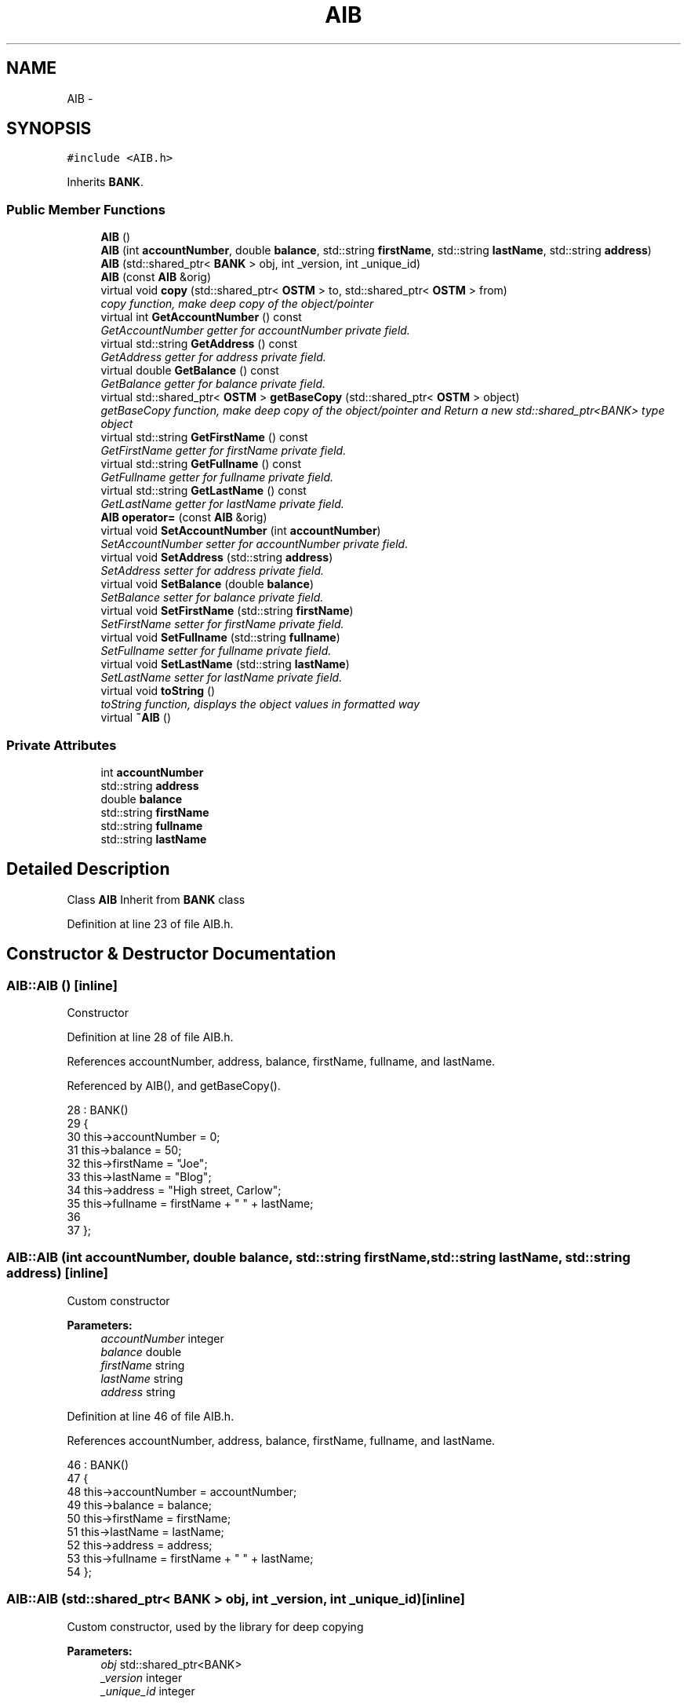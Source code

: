 .TH "AIB" 3 "Tue Mar 13 2018" "C++ Software transactional Memory" \" -*- nroff -*-
.ad l
.nh
.SH NAME
AIB \- 
.SH SYNOPSIS
.br
.PP
.PP
\fC#include <AIB\&.h>\fP
.PP
Inherits \fBBANK\fP\&.
.SS "Public Member Functions"

.in +1c
.ti -1c
.RI "\fBAIB\fP ()"
.br
.ti -1c
.RI "\fBAIB\fP (int \fBaccountNumber\fP, double \fBbalance\fP, std::string \fBfirstName\fP, std::string \fBlastName\fP, std::string \fBaddress\fP)"
.br
.ti -1c
.RI "\fBAIB\fP (std::shared_ptr< \fBBANK\fP > obj, int _version, int _unique_id)"
.br
.ti -1c
.RI "\fBAIB\fP (const \fBAIB\fP &orig)"
.br
.ti -1c
.RI "virtual void \fBcopy\fP (std::shared_ptr< \fBOSTM\fP > to, std::shared_ptr< \fBOSTM\fP > from)"
.br
.RI "\fIcopy function, make deep copy of the object/pointer \fP"
.ti -1c
.RI "virtual int \fBGetAccountNumber\fP () const "
.br
.RI "\fIGetAccountNumber getter for accountNumber private field\&. \fP"
.ti -1c
.RI "virtual std::string \fBGetAddress\fP () const "
.br
.RI "\fIGetAddress getter for address private field\&. \fP"
.ti -1c
.RI "virtual double \fBGetBalance\fP () const "
.br
.RI "\fIGetBalance getter for balance private field\&. \fP"
.ti -1c
.RI "virtual std::shared_ptr< \fBOSTM\fP > \fBgetBaseCopy\fP (std::shared_ptr< \fBOSTM\fP > object)"
.br
.RI "\fIgetBaseCopy function, make deep copy of the object/pointer and Return a new std::shared_ptr<BANK> type object \fP"
.ti -1c
.RI "virtual std::string \fBGetFirstName\fP () const "
.br
.RI "\fIGetFirstName getter for firstName private field\&. \fP"
.ti -1c
.RI "virtual std::string \fBGetFullname\fP () const "
.br
.RI "\fIGetFullname getter for fullname private field\&. \fP"
.ti -1c
.RI "virtual std::string \fBGetLastName\fP () const "
.br
.RI "\fIGetLastName getter for lastName private field\&. \fP"
.ti -1c
.RI "\fBAIB\fP \fBoperator=\fP (const \fBAIB\fP &orig)"
.br
.ti -1c
.RI "virtual void \fBSetAccountNumber\fP (int \fBaccountNumber\fP)"
.br
.RI "\fISetAccountNumber setter for accountNumber private field\&. \fP"
.ti -1c
.RI "virtual void \fBSetAddress\fP (std::string \fBaddress\fP)"
.br
.RI "\fISetAddress setter for address private field\&. \fP"
.ti -1c
.RI "virtual void \fBSetBalance\fP (double \fBbalance\fP)"
.br
.RI "\fISetBalance setter for balance private field\&. \fP"
.ti -1c
.RI "virtual void \fBSetFirstName\fP (std::string \fBfirstName\fP)"
.br
.RI "\fISetFirstName setter for firstName private field\&. \fP"
.ti -1c
.RI "virtual void \fBSetFullname\fP (std::string \fBfullname\fP)"
.br
.RI "\fISetFullname setter for fullname private field\&. \fP"
.ti -1c
.RI "virtual void \fBSetLastName\fP (std::string \fBlastName\fP)"
.br
.RI "\fISetLastName setter for lastName private field\&. \fP"
.ti -1c
.RI "virtual void \fBtoString\fP ()"
.br
.RI "\fItoString function, displays the object values in formatted way \fP"
.ti -1c
.RI "virtual \fB~AIB\fP ()"
.br
.in -1c
.SS "Private Attributes"

.in +1c
.ti -1c
.RI "int \fBaccountNumber\fP"
.br
.ti -1c
.RI "std::string \fBaddress\fP"
.br
.ti -1c
.RI "double \fBbalance\fP"
.br
.ti -1c
.RI "std::string \fBfirstName\fP"
.br
.ti -1c
.RI "std::string \fBfullname\fP"
.br
.ti -1c
.RI "std::string \fBlastName\fP"
.br
.in -1c
.SH "Detailed Description"
.PP 
Class \fBAIB\fP Inherit from \fBBANK\fP class 
.PP
Definition at line 23 of file AIB\&.h\&.
.SH "Constructor & Destructor Documentation"
.PP 
.SS "AIB::AIB ()\fC [inline]\fP"
Constructor 
.PP
Definition at line 28 of file AIB\&.h\&.
.PP
References accountNumber, address, balance, firstName, fullname, and lastName\&.
.PP
Referenced by AIB(), and getBaseCopy()\&.
.PP
.nf
28          : BANK()
29     {
30         this->accountNumber = 0;
31         this->balance = 50;
32         this->firstName = "Joe";
33         this->lastName = "Blog";
34         this->address = "High street, Carlow";
35         this->fullname = firstName + " " + lastName;
36     
37     };
.fi
.SS "AIB::AIB (int accountNumber, double balance, std::string firstName, std::string lastName, std::string address)\fC [inline]\fP"
Custom constructor 
.PP
\fBParameters:\fP
.RS 4
\fIaccountNumber\fP integer 
.br
\fIbalance\fP double 
.br
\fIfirstName\fP string 
.br
\fIlastName\fP string 
.br
\fIaddress\fP string 
.RE
.PP

.PP
Definition at line 46 of file AIB\&.h\&.
.PP
References accountNumber, address, balance, firstName, fullname, and lastName\&.
.PP
.nf
46                                                                                                       : BANK()
47     {
48         this->accountNumber = accountNumber;
49         this->balance = balance;
50         this->firstName = firstName;
51         this->lastName = lastName;
52         this->address = address;
53         this->fullname = firstName + " " + lastName;
54     }; 
.fi
.SS "AIB::AIB (std::shared_ptr< \fBBANK\fP > obj, int _version, int _unique_id)\fC [inline]\fP"
Custom constructor, used by the library for deep copying 
.PP
\fBParameters:\fP
.RS 4
\fIobj\fP std::shared_ptr<BANK> 
.br
\fI_version\fP integer 
.br
\fI_unique_id\fP integer 
.RE
.PP

.PP
Definition at line 61 of file AIB\&.h\&.
.PP
References accountNumber, address, AIB(), balance, firstName, fullname, and lastName\&.
.PP
.nf
61                                                               : BANK(_version, _unique_id)
62     {
63         this->accountNumber = obj->GetAccountNumber();
64         this->balance = obj->GetBalance();
65         this->firstName = obj->GetFirstName();
66         this->lastName = obj->GetLastName();
67         this->address = obj->GetAddress();
68         this->fullname = obj->GetFirstName() + " " + obj->GetLastName(); 
69         
70     };
.fi
.SS "AIB::AIB (const \fBAIB\fP & orig)"
Copy constructor 
.SS "AIB::~AIB ()\fC [virtual]\fP"
de-constructor 
.PP
Definition at line 19 of file AIB\&.cpp\&.
.PP
Referenced by operator=()\&.
.PP
.nf
19           {
20 }
.fi
.SH "Member Function Documentation"
.PP 
.SS "void AIB::copy (std::shared_ptr< \fBOSTM\fP > to, std::shared_ptr< \fBOSTM\fP > from)\fC [virtual]\fP"

.PP
copy function, make deep copy of the object/pointer Implement \fBOSTM\fP virtual methods in cpp class
.PP
\fBParameters:\fP
.RS 4
\fIto\fP std::shared_ptr<OSTM>, \fBBANK\fP type shared pointer used to copy into the values 
.br
\fIfrom\fP std::shared_ptr<OSTM>, \fBBANK\fP type shared ponter used to get object values tfrom copy 
.RE
.PP
Dynamic cast from \fBOSTM\fP to \fBAIB\fP
.PP
Dynamic cast from \fBOSTM\fP to \fBAIB\fP
.PP
Set values fro object to object
.PP
Set values fro object to object
.PP
Set values fro object to object
.PP
Set values fro object to object 
.PP
Reimplemented from \fBOSTM\fP\&.
.PP
Definition at line 41 of file AIB\&.cpp\&.
.PP
References OSTM::Set_Unique_ID()\&.
.PP
Referenced by operator=()\&.
.PP
.nf
41                                                               {
42 
44     std::shared_ptr<AIB> objTO = std::dynamic_pointer_cast<AIB>(to);
46     std::shared_ptr<AIB> objFROM = std::dynamic_pointer_cast<AIB>(from);
48     objTO->Set_Unique_ID(objFROM->Get_Unique_ID());
50     objTO->Set_Version(objFROM->Get_Version());
52     objTO->SetAccountNumber(objFROM->GetAccountNumber());
54     objTO->SetBalance(objFROM->GetBalance());
55 }
.fi
.SS "int AIB::GetAccountNumber () const\fC [virtual]\fP"

.PP
GetAccountNumber getter for accountNumber private field\&. 
.PP
Reimplemented from \fBBANK\fP\&.
.PP
Definition at line 96 of file AIB\&.cpp\&.
.PP
References accountNumber\&.
.PP
Referenced by operator=(), and toString()\&.
.PP
.nf
96                                 {
97     return accountNumber;
98 }
.fi
.SS "std::string AIB::GetAddress () const\fC [virtual]\fP"

.PP
GetAddress getter for address private field\&. 
.PP
Reimplemented from \fBBANK\fP\&.
.PP
Definition at line 72 of file AIB\&.cpp\&.
.PP
References address\&.
.PP
Referenced by operator=()\&.
.PP
.nf
72                                 {
73     return address;
74 }
.fi
.SS "double AIB::GetBalance () const\fC [virtual]\fP"

.PP
GetBalance getter for balance private field\&. 
.PP
Reimplemented from \fBBANK\fP\&.
.PP
Definition at line 84 of file AIB\&.cpp\&.
.PP
References balance\&.
.PP
Referenced by operator=(), and toString()\&.
.PP
.nf
84                              {
85     return balance;
86 }
.fi
.SS "std::shared_ptr< \fBOSTM\fP > AIB::getBaseCopy (std::shared_ptr< \fBOSTM\fP > object)\fC [virtual]\fP"

.PP
getBaseCopy function, make deep copy of the object/pointer and Return a new std::shared_ptr<BANK> type object 
.PP
\fBParameters:\fP
.RS 4
\fIobject\fP is a \fBOSTM\fP type shared pointer use to create a new copy of the pointer 
.RE
.PP
Dynamic cast from \fBOSTM\fP to \fBBANK\fP type
.PP
\fBBANK\fP type Instance creation shared pointer
.PP
Dynamic cast from \fBBANK\fP to \fBOSTM\fP type
.PP
Return new \fBOSTM\fP copy onject 
.PP
Reimplemented from \fBOSTM\fP\&.
.PP
Definition at line 25 of file AIB\&.cpp\&.
.PP
References AIB()\&.
.PP
Referenced by operator=()\&.
.PP
.nf
26 {
28     std::shared_ptr<BANK> objTO = std::dynamic_pointer_cast<BANK>(object);
30     std::shared_ptr<BANK> obj(new AIB(objTO, object->Get_Version(),object->Get_Unique_ID()));
32     std::shared_ptr<OSTM> ostm_obj = std::dynamic_pointer_cast<OSTM>(obj);
34     return ostm_obj;
35 }
.fi
.SS "std::string AIB::GetFirstName () const\fC [virtual]\fP"

.PP
GetFirstName getter for firstName private field\&. 
.PP
Reimplemented from \fBBANK\fP\&.
.PP
Definition at line 120 of file AIB\&.cpp\&.
.PP
References firstName\&.
.PP
Referenced by operator=(), and toString()\&.
.PP
.nf
120                                   {
121     return firstName;
122 }
.fi
.SS "std::string AIB::GetFullname () const\fC [virtual]\fP"

.PP
GetFullname getter for fullname private field\&. 
.PP
Reimplemented from \fBBANK\fP\&.
.PP
Definition at line 132 of file AIB\&.cpp\&.
.PP
References fullname\&.
.PP
Referenced by operator=()\&.
.PP
.nf
132                                  {
133     return fullname;
134 }
.fi
.SS "std::string AIB::GetLastName () const\fC [virtual]\fP"

.PP
GetLastName getter for lastName private field\&. 
.PP
Reimplemented from \fBBANK\fP\&.
.PP
Definition at line 108 of file AIB\&.cpp\&.
.PP
References lastName\&.
.PP
Referenced by operator=(), and toString()\&.
.PP
.nf
108                                  {
109     return lastName;
110 }
.fi
.SS "\fBAIB\fP AIB::operator= (const \fBAIB\fP & orig)\fC [inline]\fP"
Operator function 
.PP
Definition at line 78 of file AIB\&.h\&.
.PP
References accountNumber, address, balance, copy(), firstName, fullname, GetAccountNumber(), GetAddress(), GetBalance(), getBaseCopy(), GetFirstName(), GetFullname(), GetLastName(), lastName, SetAccountNumber(), SetAddress(), SetBalance(), SetFirstName(), SetFullname(), SetLastName(), toString(), and ~AIB()\&.
.PP
.nf
78 {};
.fi
.SS "void AIB::SetAccountNumber (int accountNumber)\fC [virtual]\fP"

.PP
SetAccountNumber setter for accountNumber private field\&. 
.PP
Reimplemented from \fBBANK\fP\&.
.PP
Definition at line 90 of file AIB\&.cpp\&.
.PP
References accountNumber\&.
.PP
Referenced by operator=()\&.
.PP
.nf
90                                             {
91     this->accountNumber = accountNumber;
92 }
.fi
.SS "void AIB::SetAddress (std::string address)\fC [virtual]\fP"

.PP
SetAddress setter for address private field\&. 
.PP
Reimplemented from \fBBANK\fP\&.
.PP
Definition at line 66 of file AIB\&.cpp\&.
.PP
References address\&.
.PP
Referenced by operator=()\&.
.PP
.nf
66                                       {
67     this->address = address;
68 }
.fi
.SS "void AIB::SetBalance (double balance)\fC [virtual]\fP"

.PP
SetBalance setter for balance private field\&. 
.PP
Reimplemented from \fBBANK\fP\&.
.PP
Definition at line 78 of file AIB\&.cpp\&.
.PP
References balance\&.
.PP
Referenced by operator=()\&.
.PP
.nf
78                                    {
79     this->balance = balance;
80 }
.fi
.SS "void AIB::SetFirstName (std::string firstName)\fC [virtual]\fP"

.PP
SetFirstName setter for firstName private field\&. 
.PP
Reimplemented from \fBBANK\fP\&.
.PP
Definition at line 114 of file AIB\&.cpp\&.
.PP
References firstName\&.
.PP
Referenced by operator=()\&.
.PP
.nf
114                                           {
115     this->firstName = firstName;
116 }
.fi
.SS "void AIB::SetFullname (std::string fullname)\fC [virtual]\fP"

.PP
SetFullname setter for fullname private field\&. 
.PP
Reimplemented from \fBBANK\fP\&.
.PP
Definition at line 126 of file AIB\&.cpp\&.
.PP
References fullname\&.
.PP
Referenced by operator=()\&.
.PP
.nf
126                                         {
127     this->fullname = fullname;
128 }
.fi
.SS "void AIB::SetLastName (std::string lastName)\fC [virtual]\fP"

.PP
SetLastName setter for lastName private field\&. 
.PP
Reimplemented from \fBBANK\fP\&.
.PP
Definition at line 102 of file AIB\&.cpp\&.
.PP
References lastName\&.
.PP
Referenced by operator=()\&.
.PP
.nf
102                                         {
103     this->lastName = lastName;
104 }
.fi
.SS "void AIB::toString ()\fC [virtual]\fP"

.PP
toString function, displays the object values in formatted way 
.PP
Reimplemented from \fBOSTM\fP\&.
.PP
Definition at line 59 of file AIB\&.cpp\&.
.PP
References OSTM::Get_Unique_ID(), OSTM::Get_Version(), GetAccountNumber(), GetBalance(), GetFirstName(), and GetLastName()\&.
.PP
Referenced by operator=()\&.
.PP
.nf
60 {
61     std::cout << "\nAIB BANK" << "\nUnique ID : " << this->Get_Unique_ID() << "\nInt account : " << this->GetAccountNumber() << "\nDouble value : " << this->GetBalance() << "\nFirst name: " << this->GetFirstName() << "\nLast name : " << this->GetLastName()  << "\nVersion number : " << this->Get_Version() << std::endl;
62 }
.fi
.SH "Member Data Documentation"
.PP 
.SS "int AIB::accountNumber\fC [private]\fP"
accountNumber int object private filed 
.PP
Definition at line 123 of file AIB\&.h\&.
.PP
Referenced by AIB(), GetAccountNumber(), operator=(), and SetAccountNumber()\&.
.SS "std::string AIB::address\fC [private]\fP"
address string object private filed 
.PP
Definition at line 131 of file AIB\&.h\&.
.PP
Referenced by AIB(), GetAddress(), operator=(), and SetAddress()\&.
.SS "double AIB::balance\fC [private]\fP"
balance double object private filed 
.PP
Definition at line 127 of file AIB\&.h\&.
.PP
Referenced by AIB(), GetBalance(), operator=(), and SetBalance()\&.
.SS "std::string AIB::firstName\fC [private]\fP"
firstName string object private filed 
.PP
Definition at line 115 of file AIB\&.h\&.
.PP
Referenced by AIB(), GetFirstName(), operator=(), and SetFirstName()\&.
.SS "std::string AIB::fullname\fC [private]\fP"
fullname string object private filed 
.PP
Definition at line 111 of file AIB\&.h\&.
.PP
Referenced by AIB(), GetFullname(), operator=(), and SetFullname()\&.
.SS "std::string AIB::lastName\fC [private]\fP"
lastName string object private filed 
.PP
Definition at line 119 of file AIB\&.h\&.
.PP
Referenced by AIB(), GetLastName(), operator=(), and SetLastName()\&.

.SH "Author"
.PP 
Generated automatically by Doxygen for C++ Software transactional Memory from the source code\&.
